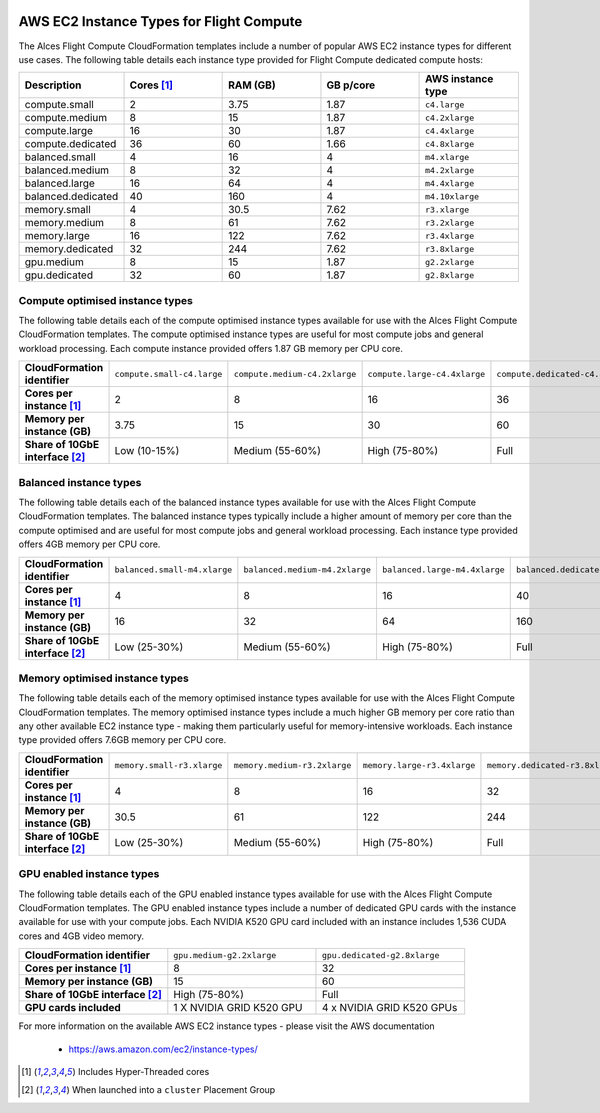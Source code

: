  .. _instance-types:

AWS EC2 Instance Types for Flight Compute
#########################################

The Alces Flight Compute CloudFormation templates include a number of popular AWS EC2 instance types for different use cases. The following table details each instance type provided for Flight Compute dedicated compute hosts: 

.. list-table::
   :header-rows: 1
   :widths: 2 2 2 2 2

   *  -  Description 
      -  Cores [1]_
      -  RAM (GB)
      -  GB p/core
      -  AWS instance type
   *  -  compute.small 
      -  2 
      -  3.75
      -  1.87
      -  ``c4.large``
   *  -  compute.medium 
      -  8 
      -  15
      -  1.87
      -  ``c4.2xlarge``
   *  -  compute.large 
      -  16 
      -  30
      -  1.87
      -  ``c4.4xlarge``
   *  -  compute.dedicated 
      -  36
      -  60
      -  1.66
      -  ``c4.8xlarge``
   *  -  balanced.small 
      -  4 
      -  16
      -  4
      -  ``m4.xlarge``
   *  -  balanced.medium 
      -  8 
      -  32
      -  4
      -  ``m4.2xlarge``
   *  -  balanced.large 
      -  16 
      -  64
      -  4
      -  ``m4.4xlarge``
   *  -  balanced.dedicated 
      -  40 
      -  160
      -  4
      -  ``m4.10xlarge``
   *  -  memory.small 
      -  4
      -  30.5
      -  7.62
      -  ``r3.xlarge``
   *  -  memory.medium 
      -  8
      -  61
      -  7.62
      -  ``r3.2xlarge``
   *  -  memory.large 
      -  16
      -  122
      -  7.62
      -  ``r3.4xlarge``
   *  -  memory.dedicated 
      -  32
      -  244
      -  7.62
      -  ``r3.8xlarge``
   *  -  gpu.medium 
      -  8 
      -  15
      -  1.87
      -  ``g2.2xlarge``
   *  -  gpu.dedicated 
      -  32 
      -  60
      -  1.87
      -  ``g2.8xlarge``

********************************
Compute optimised instance types
********************************

The following table details each of the compute optimised instance types available for use with the Alces Flight Compute CloudFormation templates. The compute optimised instance types are useful for most compute jobs and general workload processing. Each compute instance provided offers 1.87 GB memory per CPU core.

.. list-table::
   :stub-columns: 1
   :widths: 20 20 20 20 20

   *  -  CloudFormation identifier
      -  ``compute.small-c4.large``
      -  ``compute.medium-c4.2xlarge``
      -  ``compute.large-c4.4xlarge``
      -  ``compute.dedicated-c4.8xlarge``
   *  -  Cores per instance [1]_ 
      -  2
      -  8
      -  16
      -  36
   *  -  Memory per instance (GB)
      -  3.75
      -  15
      -  30
      -  60
   *  -  Share of 10GbE interface [2]_
      -  Low (10-15%)
      -  Medium (55-60%)
      -  High (75-80%)
      -  Full

***********************
Balanced instance types
***********************

The following table details each of the balanced instance types available for use with the Alces Flight Compute CloudFormation templates. The balanced instance types typically include a higher amount of memory per core than the compute optimised and are useful for most compute jobs and general workload processing. Each instance type provided offers 4GB memory per CPU core.

.. list-table::
   :stub-columns: 1
   :widths: 20 20 20 20 20

   *  -  CloudFormation identifier
      -  ``balanced.small-m4.xlarge``
      -  ``balanced.medium-m4.2xlarge``
      -  ``balanced.large-m4.4xlarge``
      -  ``balanced.dedicated-m4.10xlarge``
   *  -  Cores per instance [1]_ 
      -  4
      -  8
      -  16
      -  40
   *  -  Memory per instance (GB)
      -  16
      -  32
      -  64
      -  160
   *  -  Share of 10GbE interface [2]_
      -  Low (25-30%)
      -  Medium (55-60%)
      -  High (75-80%)
      -  Full

*******************************
Memory optimised instance types
*******************************

The following table details each of the memory optimised instance types available for use with the Alces Flight Compute CloudFormation templates. The memory optimised instance types include a much higher GB memory per core ratio than any other available EC2 instance type - making them particularly useful for memory-intensive workloads. Each instance type provided offers 7.6GB memory per CPU core. 

.. list-table::
   :stub-columns: 1
   :widths: 20 20 20 20 20

   *  -  CloudFormation identifier
      -  ``memory.small-r3.xlarge``
      -  ``memory.medium-r3.2xlarge``
      -  ``memory.large-r3.4xlarge``
      -  ``memory.dedicated-r3.8xlarge``
   *  -  Cores per instance [1]_ 
      -  4
      -  8
      -  16
      -  32
   *  -  Memory per instance (GB)
      -  30.5
      -  61
      -  122
      -  244
   *  -  Share of 10GbE interface [2]_
      -  Low (25-30%)
      -  Medium (55-60%)
      -  High (75-80%)
      -  Full

**************************
GPU enabled instance types
**************************

The following table details each of the GPU enabled instance types available for use with the Alces Flight Compute CloudFormation templates. The GPU enabled instance types include a number of dedicated GPU cards with the instance available for use with your compute jobs. Each NVIDIA K520 GPU card included with an instance includes 1,536 CUDA cores and 4GB video memory.

.. list-table::
   :stub-columns: 1
   :widths: 20 20 20

   *  -  CloudFormation identifier
      -  ``gpu.medium-g2.2xlarge``
      -  ``gpu.dedicated-g2.8xlarge``
   *  -  Cores per instance [1]_ 
      -  8
      -  32
   *  -  Memory per instance (GB)
      -  15
      -  60
   *  -  Share of 10GbE interface [2]_
      -  High (75-80%)
      -  Full
   *  -  GPU cards included
      -  1 X NVIDIA GRID K520 GPU
      -  4 x NVIDIA GRID K520 GPUs

For more information on the available AWS EC2 instance types - please visit the AWS documentation

    - https://aws.amazon.com/ec2/instance-types/

.. [1] Includes Hyper-Threaded cores
.. [2] When launched into a ``cluster`` Placement Group

